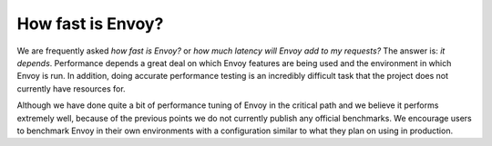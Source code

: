 How fast is Envoy?
==================

We are frequently asked *how fast is Envoy?* or *how much latency will Envoy add to my requests?*
The answer is: *it depends*. Performance depends a great deal on which Envoy features are being
used and the environment in which Envoy is run. In addition, doing accurate performance testing
is an incredibly difficult task that the project does not currently have resources for.

Although we have done quite a bit of performance tuning of Envoy in the critical path and we
believe it performs extremely well, because of the previous points we do not currently publish
any official benchmarks. We encourage users to benchmark Envoy in their own environments with a
configuration similar to what they plan on using in production.
